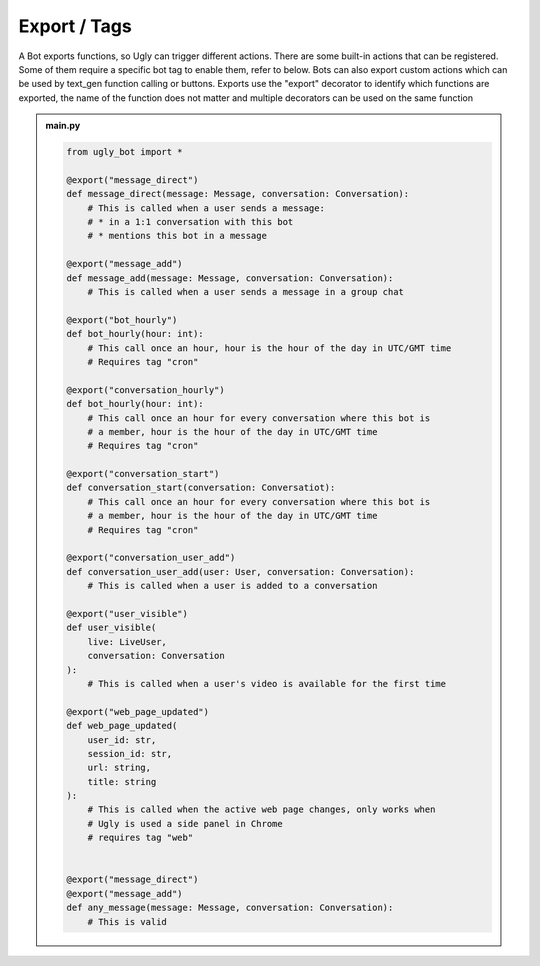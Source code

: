 .. _concept_export:

Export / Tags
==========================

A Bot exports functions, so Ugly can trigger different actions. There are some built-in actions that can be registered. Some of them require a specific bot tag to enable them, refer to below. Bots can also export custom actions which can be used by text_gen function calling or buttons. Exports use the "export" decorator to identify which functions are exported, the name of the function does not matter and multiple decorators can be used on the same function

.. admonition:: main.py

    .. code-block:: python
        :name: code
        
        from ugly_bot import *

        @export("message_direct")
        def message_direct(message: Message, conversation: Conversation):
            # This is called when a user sends a message:
            # * in a 1:1 conversation with this bot
            # * mentions this bot in a message
        
        @export("message_add")
        def message_add(message: Message, conversation: Conversation):
            # This is called when a user sends a message in a group chat

        @export("bot_hourly")
        def bot_hourly(hour: int):
            # This call once an hour, hour is the hour of the day in UTC/GMT time
            # Requires tag "cron"

        @export("conversation_hourly")
        def bot_hourly(hour: int):
            # This call once an hour for every conversation where this bot is
            # a member, hour is the hour of the day in UTC/GMT time
            # Requires tag "cron"

        @export("conversation_start")
        def conversation_start(conversation: Conversatiot):
            # This call once an hour for every conversation where this bot is 
            # a member, hour is the hour of the day in UTC/GMT time
            # Requires tag "cron"
            
        @export("conversation_user_add")
        def conversation_user_add(user: User, conversation: Conversation):
            # This is called when a user is added to a conversation

        @export("user_visible")
        def user_visible(
            live: LiveUser, 
            conversation: Conversation
        ):
            # This is called when a user's video is available for the first time

        @export("web_page_updated")
        def web_page_updated(
            user_id: str, 
            session_id: str, 
            url: string, 
            title: string
        ):
            # This is called when the active web page changes, only works when 
            # Ugly is used a side panel in Chrome
            # requires tag "web"

        
        @export("message_direct")
        @export("message_add")
        def any_message(message: Message, conversation: Conversation):
            # This is valid
